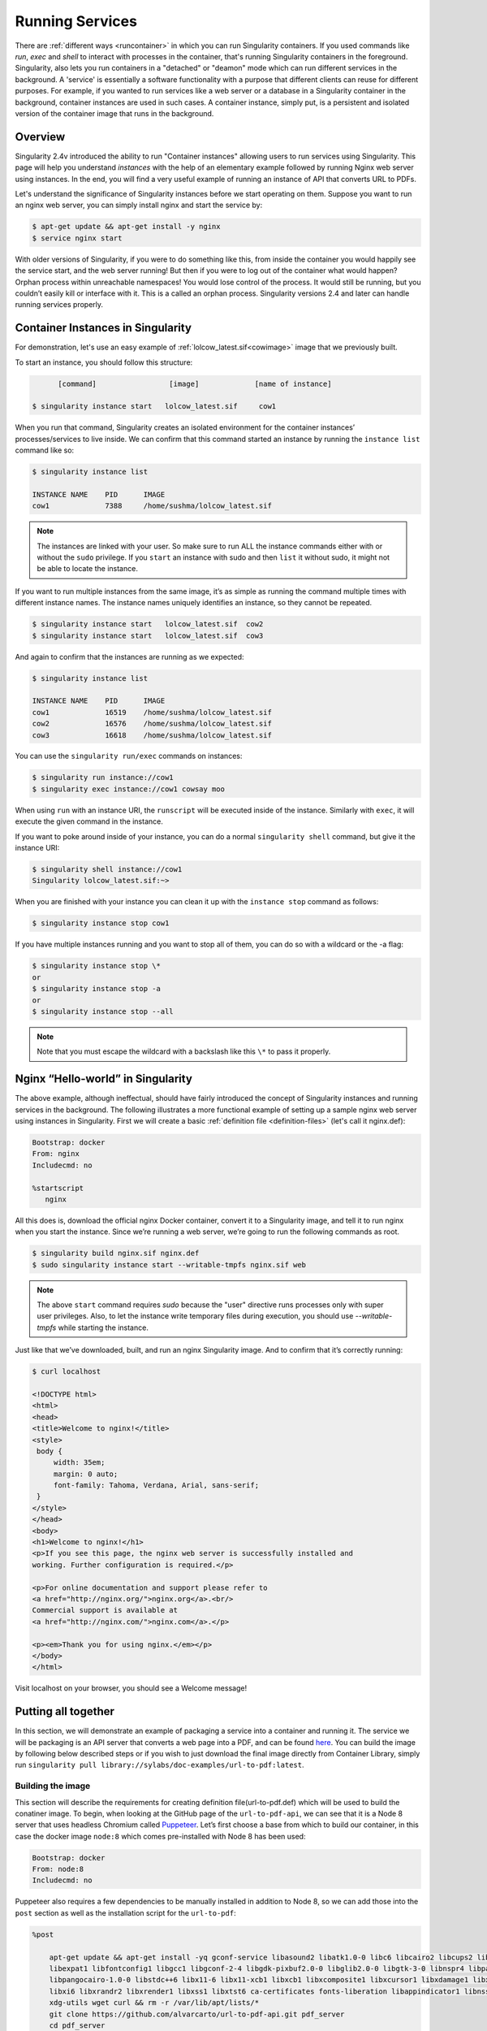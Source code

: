 .. _running_services:

================
Running Services
================

There are :ref:`different ways <runcontainer>`  in which you can run Singularity containers. If you used commands like `run`,
`exec` and `shell` to interact with processes in the container, that's running  Singularity containers in the
foreground. Singularity, also lets you run containers in a "detached" or "deamon" mode which can run different services
in the background. A 'service' is essentially a software functionality with a purpose that different clients can reuse for
different purposes. For example, if you wanted to run services like a web server or a database in a Singularity container in the background,
container instances are used in such cases. A container instance, simply put, is a persistent and isolated version of the container image that runs
in the background.

------------------------
Overview
------------------------

.. _sec:instances:

Singularity 2.4v introduced the ability to run "Container instances" allowing users to run services using Singularity.
This page will help you understand `instances` with the help of an elementary example followed by running Nginx web server using instances.
In the end, you will find a very useful example of running an instance of API that converts URL to PDFs.

Let's understand the significance of Singularity instances before we start operating on them.
Suppose you want to run an nginx web server, you can simply install nginx and start the service by:

.. code-block:: singularity

    $ apt-get update && apt-get install -y nginx
    $ service nginx start

With older versions of Singularity, if you were to do something like
this, from inside the container you would happily see the service
start, and the web server running! But then if you were to log out of
the container what would happen?
Orphan process within unreachable namespaces!
You would lose control of the process. It would still be running, but
you couldn’t easily kill or interface with it. This is a called an
orphan process. Singularity versions 2.4 and later can handle running services
properly.

----------------------------------
Container Instances in Singularity
----------------------------------

For demonstration, let's use an easy example of :ref:`lolcow_latest.sif<cowimage>` image that we
previously built.

To start an instance, you should follow this structure:

.. code-block:: singularity

          [command]                 [image]             [name of instance]

    $ singularity instance start   lolcow_latest.sif     cow1

When you run that command, Singularity creates an isolated environment
for the container instances’ processes/services to live inside. We can
confirm that this command started an instance by running the
``instance list`` command like so:

.. code-block:: singularity

    $ singularity instance list

    INSTANCE NAME    PID      IMAGE
    cow1             7388     /home/sushma/lolcow_latest.sif

.. note::
    The instances are linked with your user. So make sure to run ALL the instance
    commands either with or without the ``sudo`` privilege.
    If you ``start`` an instance with sudo and then ``list`` it without sudo, it
    might not be able to locate the instance.

If you want to run multiple instances from the same image, it’s as simple
as running the command multiple times with different instance names.
The instance names uniquely identifies an instance, so they cannot be
repeated.

.. code-block:: singularity

      $ singularity instance start   lolcow_latest.sif  cow2
      $ singularity instance start   lolcow_latest.sif  cow3

And again to confirm that the instances are running as we expected:

.. code-block:: singularity

    $ singularity instance list

    INSTANCE NAME    PID      IMAGE
    cow1             16519    /home/sushma/lolcow_latest.sif
    cow2             16576    /home/sushma/lolcow_latest.sif
    cow3             16618    /home/sushma/lolcow_latest.sif

You can use the ``singularity run/exec`` commands on instances:

.. code-block:: singularity

    $ singularity run instance://cow1
    $ singularity exec instance://cow1 cowsay moo

When using ``run`` with an instance URI, the ``runscript`` will be executed
inside of the instance. Similarly with ``exec``, it will execute the given
command in the instance.

If you want to poke around inside of your instance, you can do a normal
``singularity shell`` command, but give it the instance URI:

.. code-block:: singularity

    $ singularity shell instance://cow1
    Singularity lolcow_latest.sif:~>

When you are finished with your instance you can clean it up with the
``instance stop`` command as follows:

.. code-block:: singularity

    $ singularity instance stop cow1

If you have multiple instances running and you want to stop all of
them, you can do so with a wildcard or the -a flag:

.. code-block:: singularity

    $ singularity instance stop \*
    or
    $ singularity instance stop -a
    or
    $ singularity instance stop --all

.. note::
    Note that you must escape the wildcard with a backslash like this ``\*`` to
    pass it properly.

----------------------------------
Nginx “Hello-world” in Singularity
----------------------------------

The above example, although ineffectual, should have fairly introduced the concept of Singularity instances and
running services in the background. The following illustrates a more
functional example of setting up a sample nginx web server using instances in
Singularity. First we will create a basic :ref:`definition file <definition-files>` (let's call it nginx.def):

.. code-block:: singularity

    Bootstrap: docker
    From: nginx
    Includecmd: no

    %startscript
       nginx


All this does is, download the official nginx Docker container, convert
it to a Singularity image, and tell it to run nginx when you start the
instance. Since we’re running a web server, we’re going to run the
following commands as root.

.. code-block:: singularity

    $ singularity build nginx.sif nginx.def
    $ sudo singularity instance start --writable-tmpfs nginx.sif web

.. note::
    The above ``start`` command requires `sudo` because the "user" directive runs processes only
    with super user privileges. Also, to let the instance write temporary files during execution, you should use
    `--writable-tmpfs` while starting the instance.

Just like that we’ve downloaded, built, and run an nginx Singularity
image. And to confirm that it’s correctly running:

.. code-block:: singularity

    $ curl localhost

    <!DOCTYPE html>
    <html>
    <head>
    <title>Welcome to nginx!</title>
    <style>
     body {
         width: 35em;
         margin: 0 auto;
         font-family: Tahoma, Verdana, Arial, sans-serif;
     }
    </style>
    </head>
    <body>
    <h1>Welcome to nginx!</h1>
    <p>If you see this page, the nginx web server is successfully installed and
    working. Further configuration is required.</p>

    <p>For online documentation and support please refer to
    <a href="http://nginx.org/">nginx.org</a>.<br/>
    Commercial support is available at
    <a href="http://nginx.com/">nginx.com</a>.</p>

    <p><em>Thank you for using nginx.</em></p>
    </body>
    </html>


Visit localhost on your browser, you should see a Welcome message!

--------------------
Putting all together
--------------------

In this section, we will demonstrate an example of packaging a service
into a container and running it. The service we will be packaging is an
API server that converts a web page into a PDF, and can be found
`here <https://github.com/alvarcarto/url-to-pdf-api>`__.
You can build the image by following below described steps or if you wish to
just download the final image directly from Container Library, simply run
``singularity pull library://sylabs/doc-examples/url-to-pdf:latest``.

Building the image
==================

This section will describe the requirements for creating definition file(url-to-pdf.def)
which will be used to build the conatiner image. To begin, when looking at the GitHub
page of the ``url-to-pdf-api``, we can see that it is a Node 8 server that uses
headless Chromium called `Puppeteer <https://github.com/GoogleChrome/puppeteer>`_.
Let’s first choose a base from which to build our container, in this case the
docker image ``node:8`` which comes pre-installed with Node 8 has been used:

.. code-block:: singularity

    Bootstrap: docker
    From: node:8
    Includecmd: no


| Puppeteer also requires a few dependencies to be manually installed in
  addition to Node 8, so we can add those into the ``post`` section as well as
  the installation script for the ``url-to-pdf``:

.. code-block:: singularity

    %post

        apt-get update && apt-get install -yq gconf-service libasound2 libatk1.0-0 libc6 libcairo2 libcups2 libdbus-1-3
        libexpat1 libfontconfig1 libgcc1 libgconf-2-4 libgdk-pixbuf2.0-0 libglib2.0-0 libgtk-3-0 libnspr4 libpango-1.0-0
        libpangocairo-1.0-0 libstdc++6 libx11-6 libx11-xcb1 libxcb1 libxcomposite1 libxcursor1 libxdamage1 libxext6     libxfixes3
        libxi6 libxrandr2 libxrender1 libxss1 libxtst6 ca-certificates fonts-liberation libappindicator1 libnss3 lsb-release
        xdg-utils wget curl && rm -r /var/lib/apt/lists/*
        git clone https://github.com/alvarcarto/url-to-pdf-api.git pdf_server
        cd pdf_server
        npm install
        chmod -R 0755 .

And now we need to define what happens when we start an instance of the
container. In this situation, we want to run the commands that starts up
the url-to-pdf server:

.. code-block:: singularity

    %startscript
        cd /pdf_server
        # Use nohup and /dev/null to completely detach server process from terminal
        nohup npm start > /dev/null 2>&1 < /dev/null &


Also, the ``url-to-pdf`` server requires some ``environment`` variables to be set, which we can do in the
environment section:

.. code-block:: singularity

    %environment
        NODE_ENV=development
        PORT=9000
        ALLOW_HTTP=true
        URL=localhost
        export NODE_ENV PORT ALLOW_HTTP URL

.. code-block:: singularity

    $ sudo singularity build url-to-pdf.sif url-to-pdf.def


Running the Server
==================

Now that we have an image, we are ready to start an instance and run the
server:

.. code-block:: singularity

    $ sudo singularity instance start url-to-pdf.sif pdf

.. note::
    If there occurs an error related to port connection being refused while starting
    the instance or while using it later, you can try mentioning different port
    numbers in the definition file above.

We can confirm it’s working by sending the server an http request using
curl:

.. code-block:: singularity

    $ curl -o sylabs.pdf localhost:9000/api/render?url=http://sylabs.io/docs

    % Total    % Received % Xferd  Average Speed   Time    Time     Time  Current
                             Dload  Upload   Total   Spent    Left  Speed

    100 73750  100 73750    0     0  14583      0  0:00:05  0:00:05 --:--:-- 19130

You should see a PDF file being generated like the one shown below:

.. image:: docpage.png
    :alt: Screenshot of the PDF generated!


If you shell into the instance, you can see the running processes:

.. code-block:: singularity

    $ sudo singularity shell instance://pdf
    Singularity: Invoking an interactive shell within container...

    Singularity final.sif:/home/sushma> ps auxf
    USER       PID %CPU %MEM    VSZ   RSS TTY      STAT START   TIME COMMAND
    root       461  0.0  0.0  18204  3188 pts/1    S    17:58   0:00 /bin/bash --norc
    root       468  0.0  0.0  36640  2880 pts/1    R+   17:59   0:00  \_ ps auxf
    root         1  0.0  0.1 565392 12144 ?        Sl   15:10   0:00 sinit
    root        16  0.0  0.4 1113904 39492 ?       Sl   15:10   0:00 npm
    root        26  0.0  0.0   4296   752 ?        S    15:10   0:00  \_ sh -c nodemon --watch ./src -e js src/index.js
    root        27  0.0  0.5 1179476 40312 ?       Sl   15:10   0:00      \_ node /pdf_server/node_modules/.bin/nodemon --watch ./src -e js src/index.js
    root        39  0.0  0.7 936444 61220 ?        Sl   15:10   0:02          \_ /usr/local/bin/node src/index.js

    Singularity final.sif:/home/sushma> exit


Making it Pretty
================

Now that we have confirmation that the server is working, let’s make
it a little cleaner. It’s difficult to remember the exact curl command
and URL syntax each time you want to request a PDF, so let’s automate
that. To do that, we’re going to be using Standard Container
Integration Format (SCIF) apps, which are integrated directly into
singularity. If you haven’t already, check out the `Singularity app documentation <https://sci-f.github.io/>`_
to come up to speed.

First off, we’re going to move the installation of the url-to-pdf
into an app, so that there is a designated spot to place output files.
To do that, we want to add a section to our definition file to build
the server:

.. code-block:: singularity

    %appinstall pdf_server
        git clone https://github.com/alvarcarto/url-to-pdf-api.git pdf_server
        cd pdf_server
        npm install
        chmod -R 0755 .


And update our ``startscript`` to point to the app location:

.. code-block:: singularity

    %startscript
        cd "${APPROOT_pdf_server}/pdf_server"
        # Use nohup and /dev/null to completely detach server process from terminal
        nohup npm start > /dev/null 2>&1 < /dev/null &


Now we want to define the pdf_client app, which we will run to send the
requests to the server:

.. code-block:: singularity

    %apprun pdf_client
        if [ -z "${1:-}" ]; then
            echo "Usage: singularity run --app pdf <instance://name> <URL> [output file]"
            exit 1

        fi
        curl -o "${SINGULARITY_APPDATA}/output/${2:-output.pdf}" "${URL}:${PORT}/api/render?url=${1}"


As you can see, the ``pdf_client`` app checks to make sure that the user provides at
least one argument. Now that we have an output directory in the
container, we need to expose it to the host using a bind mount. Once
we’ve rebuilt the container, make a new directory called ``out`` for the
generated PDF’s to go. After building the image from the edited definition file we simply start the instance:

.. code-block:: singularity

    $ singularity instance start -B out/:/scif/data/pdf_client/output/ url-to-pdf.sif pdf

And to request a pdf simply do:

.. code-block:: singularity

    $ singularity run --app pdf_client instance://pdf http://sylabs.io/docs sylabs.pdf

And to confirm that it worked:

.. code-block:: singularity

    $ ls out/
    sylabs.pdf

When you are finished, use the instance stop command to close all
running instances.

.. code-block:: singularity

    $ singularity instance stop \*

---------------
Important Notes
---------------

.. note::
    If the service you want to run in your instance requires a bind mount,
    then you must pass the ``-B`` option when calling ``instance start``. For example, if you wish to
    capture the output of the ``web`` container instance which is placed at ``/output/`` inside
    the container you could do:

    .. code-block:: singularity

        $ singularity instance start -B output/dir/outside/:/output/ nginx.sif  web
